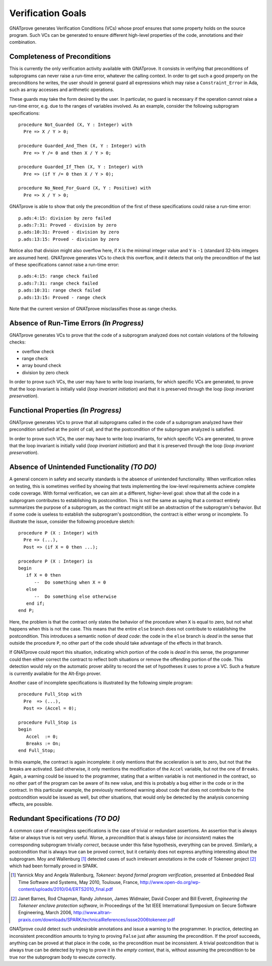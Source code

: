 Verification Goals
==================

GNATprove generates Verification Conditions (VCs) whose proof ensures that some
property holds on the source program. Such VCs can be generated to ensure
different high-level properties of the code, annotations and their combination.

Completeness of Preconditions
-----------------------------

This is currently the only verification activity available with GNATprove. It
consists in verifying that preconditions of subprograms can never raise a
run-time error, whatever the calling context. In order to get such a good
property on the preconditions he writes, the user should in general guard all
expressions which may raise a ``Constraint_Error`` in Ada, such as array
accesses and arithmetic operations.

These guards may take the form desired by the user. In particular, no guard is
necessary if the operation cannot raise a run-time error, e.g. due to the
ranges of variables involved. As an example, consider the following subprogram
specifications::

   procedure Not_Guarded (X, Y : Integer) with
     Pre => X / Y > 0;

   procedure Guarded_And_Then (X, Y : Integer) with
     Pre => Y /= 0 and then X / Y > 0;

   procedure Guarded_If_Then (X, Y : Integer) with
     Pre => (if Y /= 0 then X / Y > 0);

   procedure No_Need_For_Guard (X, Y : Positive) with
     Pre => X / Y > 0;

GNATprove is able to show that only the precondition of the first of these
specifications could raise a run-time error::

   p.ads:4:15: division by zero failed
   p.ads:7:31: Proved - division by zero
   p.ads:10:31: Proved - division by zero
   p.ads:13:15: Proved - division by zero

Notice also that division might also overflow here, if ``X`` is the minimal
integer value and ``Y`` is ``-1`` (standard 32-bits integers are assumed
here). GNATprove generates VCs to check this overflow, and it detects that only
the precondition of the last of these specifications cannot raise a run-time
error::

   p.ads:4:15: range check failed
   p.ads:7:31: range check failed
   p.ads:10:31: range check failed
   p.ads:13:15: Proved - range check

Note that the current version of GNATprove misclassifies those as range checks.

Absence of Run-Time Errors *(In Progress)*
--------------------------

GNATprove generates VCs to prove that the code of a subprogram analyzed does
not contain violations of the following checks:

* overflow check
* range check
* array bound check
* division by zero check

In order to prove such VCs, the user may have to write loop invariants, for
which specific VCs are generated, to prove that the loop invariant is initially
valid (*loop invariant initiation*) and that it is preserved through the loop
(*loop invariant preservation*).

Functional Properties *(In Progress)*
---------------------

GNATprove generates VCs to prove that all subprograms called in the code of a
subprogram analyzed have their precondition satisfied at the point of call, and
that the postcondition of the subprogram analyzed is satisfied.

In order to prove such VCs, the user may have to write loop invariants, for
which specific VCs are generated, to prove that the loop invariant is initially
valid (*loop invariant initiation*) and that it is preserved through the loop
(*loop invariant preservation*).

Absence of Unintended Functionality *(TO DO)*
-----------------------------------

A general concern in safety and security standards is the absence of unintended
functionality. When verification relies on testing, this is sometimes verified
by showing that tests implementing the low-level requirements achieve complete
code coverage. With formal verification, we can aim at a different,
higher-level goal: show that all the code in a subprogram contributes to
establishing its postcondition. This is not the same as saying that a contract
entirely summarizes the purpose of a subprogram, as the contract might still be
an abstraction of the subprogram's behavior. But if some code is useless to
establish the subprogram's postcondition, the contract is either wrong or
incomplete. To illustrate the issue, consider the following procedure sketch::

   procedure P (X : Integer) with 
     Pre => (...), 
     Post => (if X = 0 then ...);

   procedure P (X : Integer) is
   begin
      if X = 0 then
         --  Do something when X = 0
      else
         --  Do something else otherwise
      end if;
   end P;

Here, the problem is that the contract only states the behavior of the
procedure when ``X`` is equal to zero, but not what happens when this is
not the case. This means that the entire ``else`` branch does not
contribute to establishing the postcondition. This introduces a semantic
notion of *dead code*: the code in the ``else`` branch is *dead* in the
sense that outside the procedure ``P``, no other part of the code should
take advantage of the effects in that branch. 

If GNATprove could report this situation, indicating which portion of the code
is *dead* in this sense, the programmer could then either correct the contract
to reflect both situations or remove the offending portion of the code. This
detection would rely on the automatic prover ability to record the set of
hypotheses it uses to prove a VC. Such a feature is currently available for the
Alt-Ergo prover.

Another case of incomplete specifications is illustrated by the following
simple program::

   procedure Full_Stop with
     Pre  => (...),
     Post => (Accel = 0);

   procedure Full_Stop is
   begin
      Accel  := 0;
      Breaks := On;
   end Full_Stop;

In this example, the contract is again incomplete: it only mentions that the
acceleration is set to zero, but not that the breaks are activated. Said
otherwise, it only mentions the modification of the ``Accel`` variable,
but not the one of ``Breaks``. Again, a warning could be issued to the
programmer, stating that a written variable is not mentioned in the contract,
so no other part of the program can be aware of its new value, and this is
probably a bug either in the code or in the contract. In this particular
example, the previously mentioned warning about code that does not contribute
to the postcondition would be issued as well, but other situations, that would
only be detected by the analysis concerning effects, are possible.

Redundant Specifications *(TO DO)*
------------------------

A common case of meaningless specifications is the case of trivial or
redundant assertions. An assertion that is always false or always true is not
very useful. Worse, a *precondition* that is always false (or
*inconsistent*) makes the corresponding subprogram trivially *correct*,
because under this false hypothesis, everything can be proved.  Similarly, a
postcondition that is always true can be proved correct, but it certainly does
not express anything interesting about the subprogram. Moy and
Wallenburg [#moy:2010:erts2]_ detected cases of such irrelevant annotations
in the code of Tokeneer project [#barnes:06:issse]_ which had been formally
proved in SPARK.

.. [#moy:2010:erts2] Yannick Moy and Angela Wallenburg, *Tokeneer: beyond formal program verification*, presented at Embedded Real Time Software and Systems, May 2010, Toulouse, France, http://www.open-do.org/wp-content/uploads/2010/04/ERTS2010_final.pdf

.. [#barnes:06:issse] Janet Barnes, Rod Chapman, Randy Johnson, James Widmaier, David Cooper and Bill Everett, *Engineering the Tokeneer enclave protection software*, in Proceedings of the 1st IEEE International Symposium on Secure Software Engineering, March 2006, http://www.altran-praxis.com/downloads/SPARK/technicalReferences/issse2006tokeneer.pdf

GNATprove could detect such undesirable annotations and issue a
warning to the programmer. In practice, detecting an inconsistent precondition
amounts to trying to proving ``False`` just after assuming the
precondition. If the proof succeeds, anything can be proved at that place in
the code, so the precondition must be inconsistent. A trivial postcondition
that is always true can be detected by trying to prove it in the *empty
context*, that is, without assuming the precondition to be true nor the
subprogram body to execute correctly.

